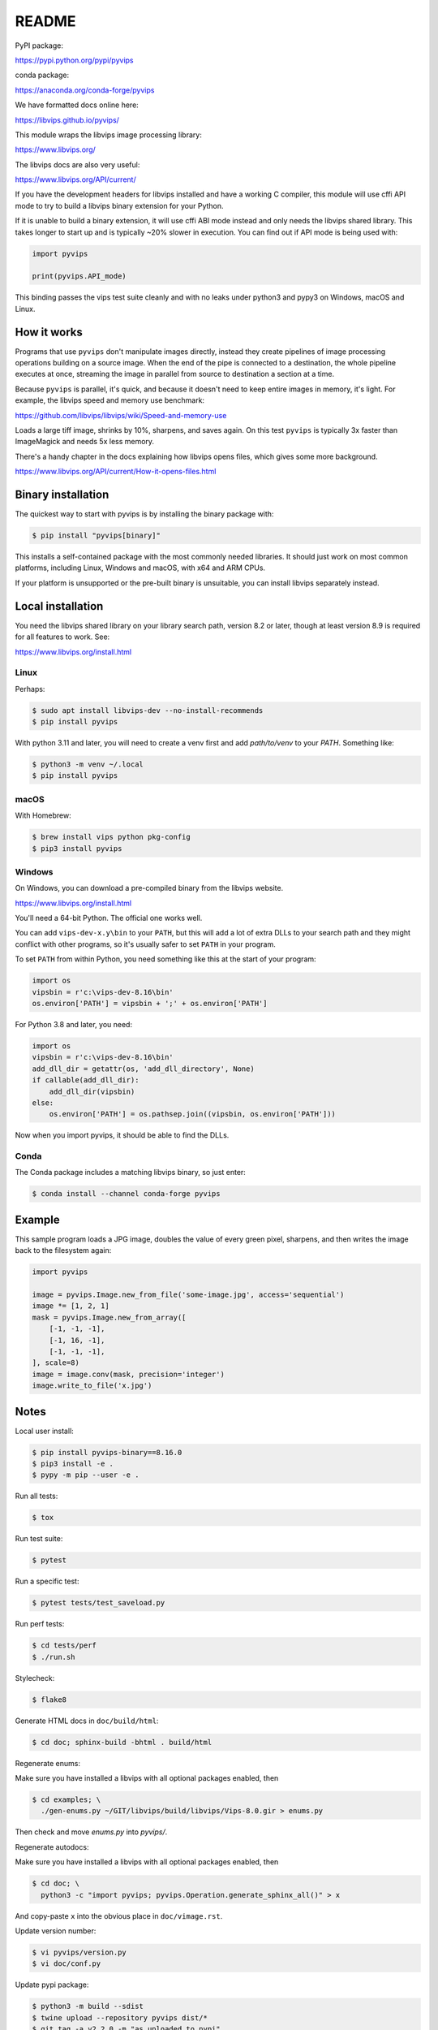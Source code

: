 README
======

.. image:: https://github.com/libvips/pyvips/workflows/CI/badge.svg
    :alt: Build Status
    :target: https://github.com/libvips/pyvips/actions

PyPI package:

https://pypi.python.org/pypi/pyvips

conda package:

https://anaconda.org/conda-forge/pyvips

We have formatted docs online here:

https://libvips.github.io/pyvips/

This module wraps the libvips image processing library:

https://www.libvips.org/

The libvips docs are also very useful:

https://www.libvips.org/API/current/

If you have the development headers for libvips installed and have a working C
compiler, this module will use cffi API mode to try to build a libvips
binary extension for your Python.

If it is unable to build a binary extension, it will use cffi ABI mode
instead and only needs the libvips shared library. This takes longer to
start up and is typically ~20% slower in execution. You can find out if
API mode is being used with:

.. code-block:: python

    import pyvips

    print(pyvips.API_mode)

This binding passes the vips test suite cleanly and with no leaks under
python3 and pypy3 on Windows, macOS and Linux.

How it works
------------

Programs that use ``pyvips`` don't manipulate images directly, instead
they create pipelines of image processing operations building on a source
image. When the end of the pipe is connected to a destination, the whole
pipeline executes at once, streaming the image in parallel from source to
destination a section at a time.

Because ``pyvips`` is parallel, it's quick, and because it doesn't need to
keep entire images in memory, it's light.  For example, the libvips
speed and memory use benchmark:

https://github.com/libvips/libvips/wiki/Speed-and-memory-use

Loads a large tiff image, shrinks by 10%, sharpens, and saves again. On this
test ``pyvips`` is typically 3x faster than ImageMagick and needs 5x less
memory.

There's a handy chapter in the docs explaining how libvips opens files,
which gives some more background.

https://www.libvips.org/API/current/How-it-opens-files.html

Binary installation
-------------------

The quickest way to start with pyvips is by installing the binary package
with:

.. code-block:: shell

    $ pip install "pyvips[binary]"

This installs a self-contained package with the most commonly needed
libraries. It should just work on most common platforms, including Linux,
Windows and macOS, with x64 and ARM CPUs.

If your platform is unsupported or the pre-built binary is
unsuitable, you can install libvips separately instead.

Local installation
------------------

You need the libvips shared library on your library search path, version 8.2
or later, though at least version 8.9 is required for all features to work.
See:

https://www.libvips.org/install.html

Linux
^^^^^

Perhaps:

.. code-block:: shell

    $ sudo apt install libvips-dev --no-install-recommends
    $ pip install pyvips

With python 3.11 and later, you will need to create a venv first and add
`path/to/venv` to your `PATH`. Something like:

.. code-block:: shell

    $ python3 -m venv ~/.local
    $ pip install pyvips

macOS
^^^^^

With Homebrew:

.. code-block:: shell

    $ brew install vips python pkg-config
    $ pip3 install pyvips

Windows
^^^^^^^

On Windows, you can download a pre-compiled binary from the libvips website.

https://www.libvips.org/install.html

You'll need a 64-bit Python. The official one works well.

You can add ``vips-dev-x.y\bin`` to your ``PATH``, but this will add a lot of
extra DLLs to your search path and they might conflict with other programs,
so it's usually safer to set ``PATH`` in your program.

To set ``PATH`` from within Python, you need something like this at the
start of your program:

.. code-block:: python

    import os
    vipsbin = r'c:\vips-dev-8.16\bin'
    os.environ['PATH'] = vipsbin + ';' + os.environ['PATH']

For Python 3.8 and later, you need:

.. code-block:: python

    import os
    vipsbin = r'c:\vips-dev-8.16\bin'
    add_dll_dir = getattr(os, 'add_dll_directory', None)
    if callable(add_dll_dir):
        add_dll_dir(vipsbin)
    else:
        os.environ['PATH'] = os.pathsep.join((vipsbin, os.environ['PATH']))

Now when you import pyvips, it should be able to find the DLLs.

Conda
^^^^^

The Conda package includes a matching libvips binary, so just enter:

.. code-block:: shell

    $ conda install --channel conda-forge pyvips

Example
-------

This sample program loads a JPG image, doubles the value of every green pixel,
sharpens, and then writes the image back to the filesystem again:

.. code-block:: python

    import pyvips

    image = pyvips.Image.new_from_file('some-image.jpg', access='sequential')
    image *= [1, 2, 1]
    mask = pyvips.Image.new_from_array([
        [-1, -1, -1],
        [-1, 16, -1],
        [-1, -1, -1],
    ], scale=8)
    image = image.conv(mask, precision='integer')
    image.write_to_file('x.jpg')


Notes
-----

Local user install:

.. code-block:: shell

    $ pip install pyvips-binary==8.16.0
    $ pip3 install -e .
    $ pypy -m pip --user -e .

Run all tests:

.. code-block:: shell

    $ tox

Run test suite:

.. code-block:: shell

    $ pytest

Run a specific test:

.. code-block:: shell

    $ pytest tests/test_saveload.py

Run perf tests:

.. code-block:: shell

   $ cd tests/perf
   $ ./run.sh

Stylecheck:

.. code-block:: shell

    $ flake8

Generate HTML docs in ``doc/build/html``:

.. code-block:: shell

    $ cd doc; sphinx-build -bhtml . build/html

Regenerate enums:

Make sure you have installed a libvips with all optional packages enabled,
then

.. code-block:: shell

    $ cd examples; \
      ./gen-enums.py ~/GIT/libvips/build/libvips/Vips-8.0.gir > enums.py

Then check and move `enums.py` into `pyvips/`.

Regenerate autodocs:

Make sure you have installed a libvips with all optional packages enabled,
then

.. code-block:: shell

    $ cd doc; \
      python3 -c "import pyvips; pyvips.Operation.generate_sphinx_all()" > x

And copy-paste ``x`` into the obvious place in ``doc/vimage.rst``.

Update version number:

.. code-block:: shell

    $ vi pyvips/version.py
    $ vi doc/conf.py

Update pypi package:

.. code-block:: shell

    $ python3 -m build --sdist
    $ twine upload --repository pyvips dist/*
    $ git tag -a v2.2.0 -m "as uploaded to pypi"
    $ git push origin v2.2.0
